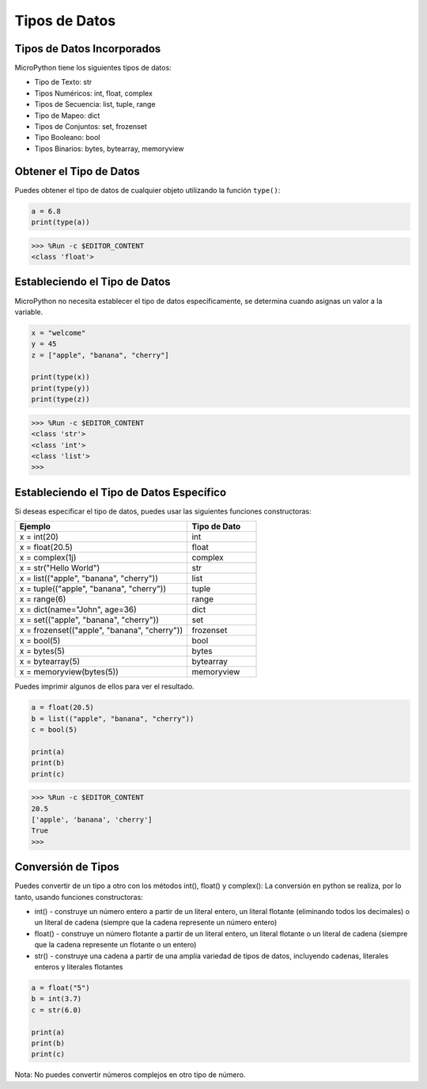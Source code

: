 Tipos de Datos
=====================================

Tipos de Datos Incorporados
----------------------------------
MicroPython tiene los siguientes tipos de datos:

* Tipo de Texto: str
* Tipos Numéricos: int, float, complex
* Tipos de Secuencia: list, tuple, range
* Tipo de Mapeo: dict
* Tipos de Conjuntos: set, frozenset
* Tipo Booleano: bool
* Tipos Binarios: bytes, bytearray, memoryview

Obtener el Tipo de Datos
-----------------------------
Puedes obtener el tipo de datos de cualquier objeto utilizando la función ``type()``:



.. code-block:: python

    a = 6.8
    print(type(a))

>>> %Run -c $EDITOR_CONTENT
<class 'float'>

Estableciendo el Tipo de Datos
-------------------------------------
MicroPython no necesita establecer el tipo de datos específicamente, se determina cuando asignas un valor a la variable.



.. code-block:: python

    x = "welcome"
    y = 45
    z = ["apple", "banana", "cherry"]

    print(type(x))
    print(type(y))
    print(type(z))

>>> %Run -c $EDITOR_CONTENT
<class 'str'>
<class 'int'>
<class 'list'>
>>> 

Estableciendo el Tipo de Datos Específico
------------------------------------------------

Si deseas especificar el tipo de datos, puedes usar las siguientes funciones constructoras:

.. list-table:: 
    :widths: 25 10
    :header-rows: 1

    *   - Ejemplo
        - Tipo de Dato
    *   - x = int(20)
        - int
    *   - x = float(20.5)
        - float
    *   - x = complex(1j)
        - complex
    *   - x = str("Hello World")
        - str
    *   - x = list(("apple", "banana", "cherry"))
        - list
    *   - x = tuple(("apple", "banana", "cherry"))
        - tuple
    *   - x = range(6)
        - range
    *   - x = dict(name="John", age=36)
        - dict
    *   - x = set(("apple", "banana", "cherry"))
        - set
    *   - x = frozenset(("apple", "banana", "cherry"))
        - frozenset
    *   - x = bool(5)
        - bool
    *   - x = bytes(5)
        - bytes
    *   - x = bytearray(5)
        - bytearray
    *   - x = memoryview(bytes(5))
        - memoryview

Puedes imprimir algunos de ellos para ver el resultado.



.. code-block:: python

    a = float(20.5)
    b = list(("apple", "banana", "cherry"))
    c = bool(5)

    print(a)
    print(b)
    print(c)

>>> %Run -c $EDITOR_CONTENT
20.5
['apple', 'banana', 'cherry']
True
>>> 

Conversión de Tipos
-----------------------
Puedes convertir de un tipo a otro con los métodos int(), float() y complex():
La conversión en python se realiza, por lo tanto, usando funciones constructoras:

* int() - construye un número entero a partir de un literal entero, un literal flotante (eliminando todos los decimales) o un literal de cadena (siempre que la cadena represente un número entero)
* float() - construye un número flotante a partir de un literal entero, un literal flotante o un literal de cadena (siempre que la cadena represente un flotante o un entero)
* str() - construye una cadena a partir de una amplia variedad de tipos de datos, incluyendo cadenas, literales enteros y literales flotantes



.. code-block:: python

    a = float("5")
    b = int(3.7)
    c = str(6.0)

    print(a)
    print(b)
    print(c)

Nota: No puedes convertir números complejos en otro tipo de número.
